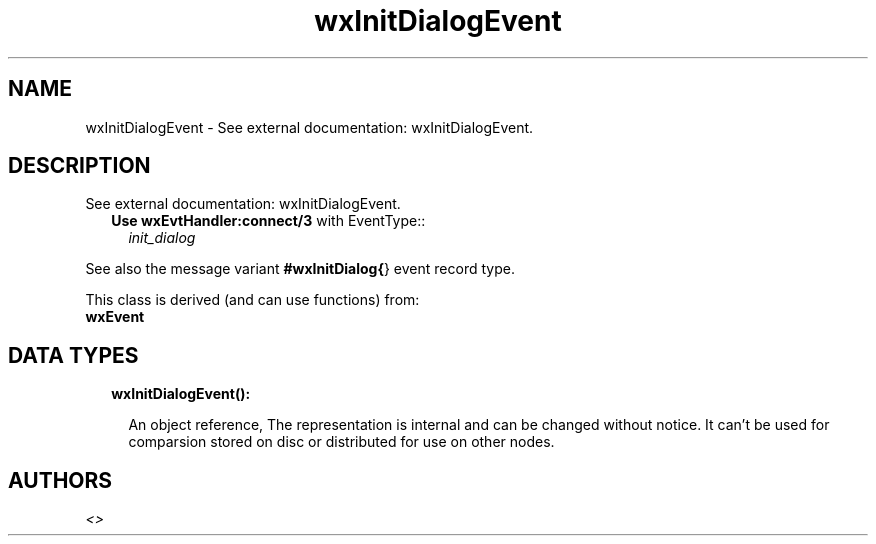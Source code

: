 .TH wxInitDialogEvent 3 "wx 1.8.4" "" "Erlang Module Definition"
.SH NAME
wxInitDialogEvent \- See external documentation: wxInitDialogEvent.
.SH DESCRIPTION
.LP
See external documentation: wxInitDialogEvent\&.
.RS 2
.TP 2
.B
Use \fBwxEvtHandler:connect/3\fR\& with EventType::
\fIinit_dialog\fR\&
.RE
.LP
See also the message variant \fB#wxInitDialog{\fR\&} event record type\&.
.LP
This class is derived (and can use functions) from: 
.br
\fBwxEvent\fR\& 
.SH "DATA TYPES"

.RS 2
.TP 2
.B
wxInitDialogEvent():

.RS 2
.LP
An object reference, The representation is internal and can be changed without notice\&. It can\&'t be used for comparsion stored on disc or distributed for use on other nodes\&.
.RE
.RE
.SH AUTHORS
.LP

.I
<>